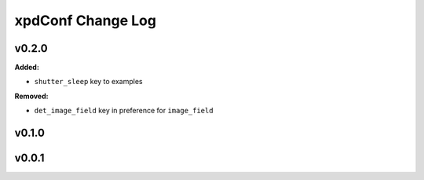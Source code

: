 ==================
xpdConf Change Log
==================

.. current developments

v0.2.0
====================

**Added:**

* ``shutter_sleep`` key to examples


**Removed:**

* ``det_image_field`` key in preference for ``image_field``




v0.1.0
====================



v0.0.1
====================



